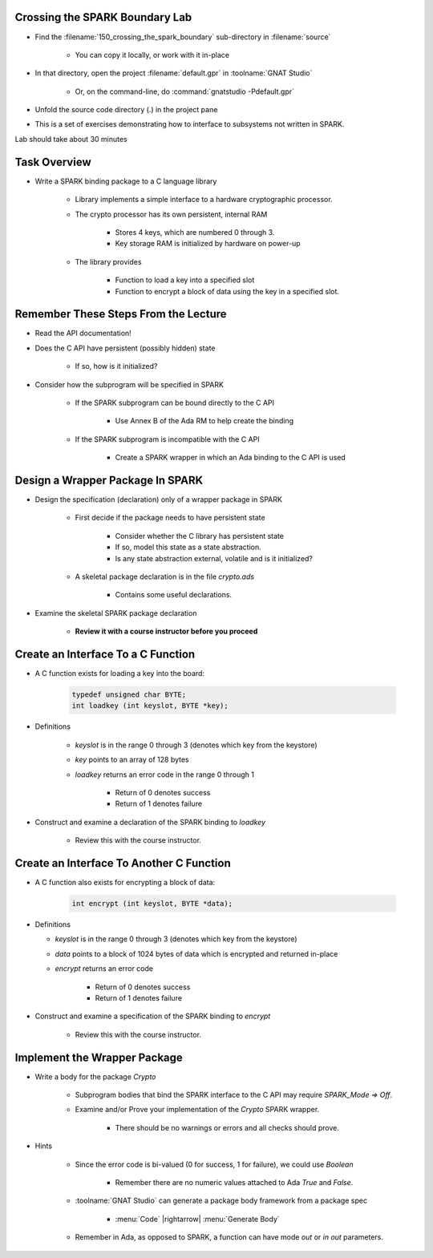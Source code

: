 ---------------------------------
Crossing the SPARK Boundary Lab
---------------------------------

- Find the :filename:`150_crossing_the_spark_boundary` sub-directory in :filename:`source`

   + You can copy it locally, or work with it in-place

- In that directory, open the project :filename:`default.gpr` in :toolname:`GNAT Studio`

   + Or, on the command-line, do :command:`gnatstudio -Pdefault.gpr`

- Unfold the source code directory (.) in the project pane
- This is a set of exercises demonstrating how to interface to subsystems not written in SPARK.

.. container:: speakernote


   Lab should take about 30 minutes

---------------
Task Overview
---------------

* Write a SPARK binding package to a C language library

   - Library implements a simple interface to a hardware cryptographic processor.
   - The crypto processor has its own persistent, internal RAM

      + Stores 4 keys, which are numbered 0 through 3.
      + Key storage RAM is initialized by hardware on power-up

   - The library provides

      + Function to load a key into a specified slot
      + Function to encrypt a block of data using the key in a specified slot.

---------------------------------------
Remember These Steps From the Lecture
---------------------------------------

- Read the API documentation!
- Does the C API have persistent (possibly hidden) state

   + If so, how is it initialized?

- Consider how the subprogram will be specified in SPARK

   - If the SPARK subprogram can be bound directly to the C API

      * Use Annex B of the Ada RM to help create the binding

   - If the SPARK subprogram is incompatible with the C API

      * Create a SPARK wrapper in which an Ada binding to the C API is used

-----------------------------------
Design a Wrapper Package In SPARK
-----------------------------------

* Design the specification (declaration) only of a wrapper package in SPARK

   - First decide if the package needs to have persistent state

      + Consider whether the C library has persistent state
      + If so, model this state as a state abstraction.
      + Is any state abstraction external, volatile and is it initialized?

   - A skeletal package declaration is in the file `crypto.ads`

      + Contains some useful declarations.

* Examine the skeletal SPARK package declaration

   - **Review it with a course instructor before you proceed**

-------------------------------------
Create an Interface To a C Function
-------------------------------------

* A C function exists for loading a key into the board:

   .. code:: C++

    typedef unsigned char BYTE;
    int loadkey (int keyslot, BYTE *key);

* Definitions

   - `keyslot` is in the range 0 through 3 (denotes which key from the keystore)
   - `key` points to an array of 128 bytes
   - `loadkey` returns an error code in the range 0 through 1

      + Return of 0 denotes success
      + Return of 1 denotes failure

* Construct and examine a declaration of the SPARK binding to `loadkey`

   - Review this with the course instructor.

-------------------------------------------
Create an Interface To Another C Function
-------------------------------------------

* A C function also exists for encrypting a block of data:

   .. code:: C++

    int encrypt (int keyslot, BYTE *data);

* Definitions

  - `keyslot` is in the range 0 through 3 (denotes which key from the keystore)
  - `data` points to a block of 1024 bytes of data which is encrypted and returned in-place
  - `encrypt` returns an error code

      + Return of 0 denotes success
      + Return of 1 denotes failure

* Construct and examine a specification of the SPARK binding to `encrypt`

   - Review this with the course instructor.

-------------------------------
Implement the Wrapper Package
-------------------------------

* Write a body for the package `Crypto`

   - Subprogram bodies that bind the SPARK interface to the C API may require `SPARK_Mode => Off`.
   - Examine and/or Prove your implementation of the `Crypto` SPARK wrapper.

      + There should be no warnings or errors and all checks should prove.

* Hints

   - Since the error code is bi-valued (0 for success, 1 for failure), we could use `Boolean`

      + Remember there are no numeric values attached to Ada `True` and `False`.

   - :toolname:`GNAT Studio` can generate a package body framework from a package spec

      + :menu:`Code` |rightarrow| :menu:`Generate Body`

   - Remember in Ada, as opposed to SPARK, a function can have mode `out` or `in out` parameters.
